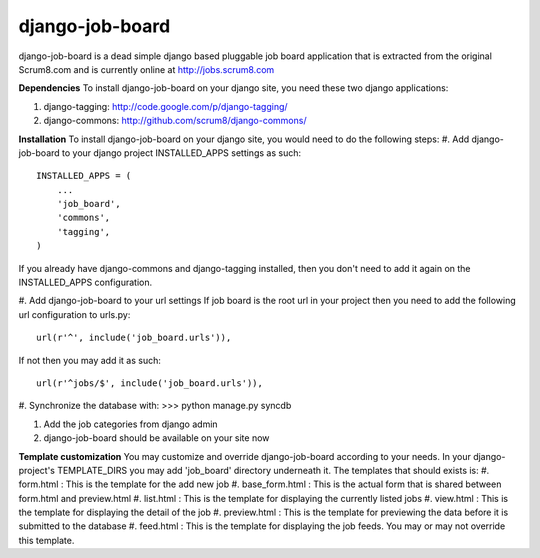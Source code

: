 django-job-board
================

django-job-board is a dead simple django based pluggable job board application
that is extracted from the original Scrum8.com and is currently online at http://jobs.scrum8.com

**Dependencies**
To install django-job-board on your django site, you need these two django applications:

#. django-tagging: http://code.google.com/p/django-tagging/
#. django-commons: http://github.com/scrum8/django-commons/

**Installation**
To install django-job-board on your django site, you would need to do the following steps:
#. Add django-job-board to your django project INSTALLED_APPS settings as such:
::
    INSTALLED_APPS = (
        ...
        'job_board',
        'commons',
        'tagging',
    )

If you already have django-commons and django-tagging installed, then you don't need to
add it again on the INSTALLED_APPS configuration.

#. Add django-job-board to your url settings
If job board is the root url in your project then you need to add the following url
configuration to urls.py:
::
    url(r'^', include('job_board.urls')),

If not then you may add it as such:
::
    url(r'^jobs/$', include('job_board.urls')),

#. Synchronize the database with:
>>> python manage.py syncdb

#. Add the job categories from django admin

#. django-job-board should be available on your site now

**Template customization**
You may customize and override django-job-board according to your needs.
In your django-project's TEMPLATE_DIRS you may add 'job_board' directory underneath it.
The templates that should exists is:
#. form.html        : This is the template for the add new job
#. base_form.html   : This is the actual form that is shared between form.html and preview.html
#. list.html        : This is the template for displaying the currently listed jobs
#. view.html        : This is the template for displaying the detail of the job
#. preview.html     : This is the template for previewing the data before it is submitted to the database
#. feed.html        : This is the template for displaying the job feeds. You may or may not override this template.